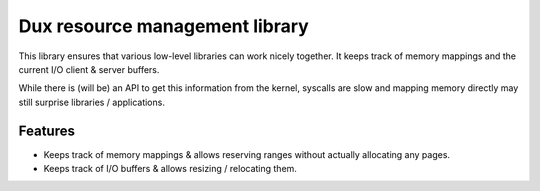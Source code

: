 ===============================
Dux resource management library
===============================

This library ensures that various low-level libraries can work nicely together.
It keeps track of memory mappings and the current I/O client & server buffers.

While there is (will be) an API to get this information from the kernel, syscalls
are slow and mapping memory directly may still surprise libraries / applications.

Features
~~~~~~~~

* Keeps track of memory mappings & allows reserving ranges without actually
  allocating any pages.

* Keeps track of I/O buffers & allows resizing / relocating them.
